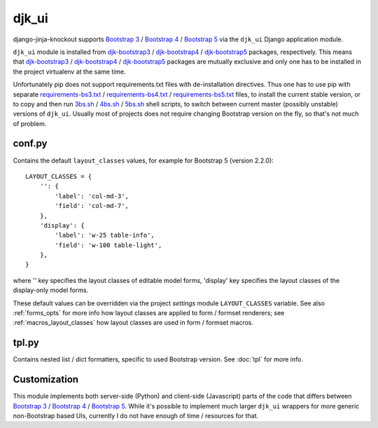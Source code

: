 .. _3bs.sh: https://github.com/Dmitri-Sintsov/djk-sample/blob/master/cli/3bs.sh
.. _4bs.sh: https://github.com/Dmitri-Sintsov/djk-sample/blob/master/cli/4bs.sh
.. _5bs.sh: https://github.com/Dmitri-Sintsov/djk-sample/blob/master/cli/5bs.sh
.. _Bootstrap 3: https://getbootstrap.com/docs/3.3/
.. _Bootstrap 4: https://getbootstrap.com/docs/4.6/
.. _Bootstrap 5: https://getbootstrap.com/docs/5.1/
.. _djk-bootstrap3: https://github.com/Dmitri-Sintsov/djk-bootstrap3
.. _djk-bootstrap4: https://github.com/Dmitri-Sintsov/djk-bootstrap4
.. _djk-bootstrap5: https://github.com/Dmitri-Sintsov/djk-bootstrap5
.. _requirements-bs3.txt: https://github.com/Dmitri-Sintsov/djk-sample/blob/master/requirements/bs3.txt
.. _requirements-bs4.txt: https://github.com/Dmitri-Sintsov/djk-sample/blob/master/requirements/bs4.txt
.. _requirements-bs5.txt: https://github.com/Dmitri-Sintsov/djk-sample/blob/master/requirements/bs5.txt

======
djk_ui
======

django-jinja-knockout supports `Bootstrap 3`_ / `Bootstrap 4`_ / `Bootstrap 5`_ via the ``djk_ui`` Django application
module.

``djk_ui`` module is installed from `djk-bootstrap3`_ / `djk-bootstrap4`_ / `djk-bootstrap5`_ packages, respectively.
This means that `djk-bootstrap3`_ / `djk-bootstrap4`_ / `djk-bootstrap5`_ packages are mutually exclusive and only one
has to be installed in the project virtualenv at the same time.

Unfortunately pip does not support requirements.txt files with de-installation directives. Thus one has to use pip with
separate `requirements-bs3.txt`_ / `requirements-bs4.txt`_ / `requirements-bs5.txt`_ files, to install the current
stable version, or to copy and then run `3bs.sh`_ / `4bs.sh`_ / `5bs.sh`_ shell scripts, to switch between current
master (possibly unstable) versions of ``djk_ui``. Usually most of projects does not require changing Bootstrap version
on the fly, so that's not much of problem.

.. _djk_ui_conf:

conf.py
-------
Contains the default ``layout_classes`` values, for example for Bootstrap 5 (version 2.2.0)::

    LAYOUT_CLASSES = {
        '': {
            'label': 'col-md-3',
            'field': 'col-md-7',
        },
        'display': {
            'label': 'w-25 table-info',
            'field': 'w-100 table-light',
        },
    }

where '' key specifies the layout classes of editable model forms, 'display' key specifies the layout classes of the
display-only model forms.

These default values can be overridden via the project `settings` module ``LAYOUT_CLASSES`` variable. See also
:ref:`forms_opts` for more info how layout classes are applied to form / formset renderers; see
:ref:`macros_layout_classes` how layout classes are used in form / formset macros.

.. _djk_ui_tpl:

tpl.py
------
Contains nested list / dict formatters, specific to used Bootstrap version. See :doc:`tpl` for more info.

Customization
-------------
This module implements both server-side (Python) and client-side (Javascript) parts of the code that differs between
`Bootstrap 3`_ / `Bootstrap 4`_ / `Bootstrap 5`_. While it's possible to implement much larger ``djk_ui`` wrappers for
more generic non-Bootstrap based UIs, currently I do not have enough of time / resources for that.
